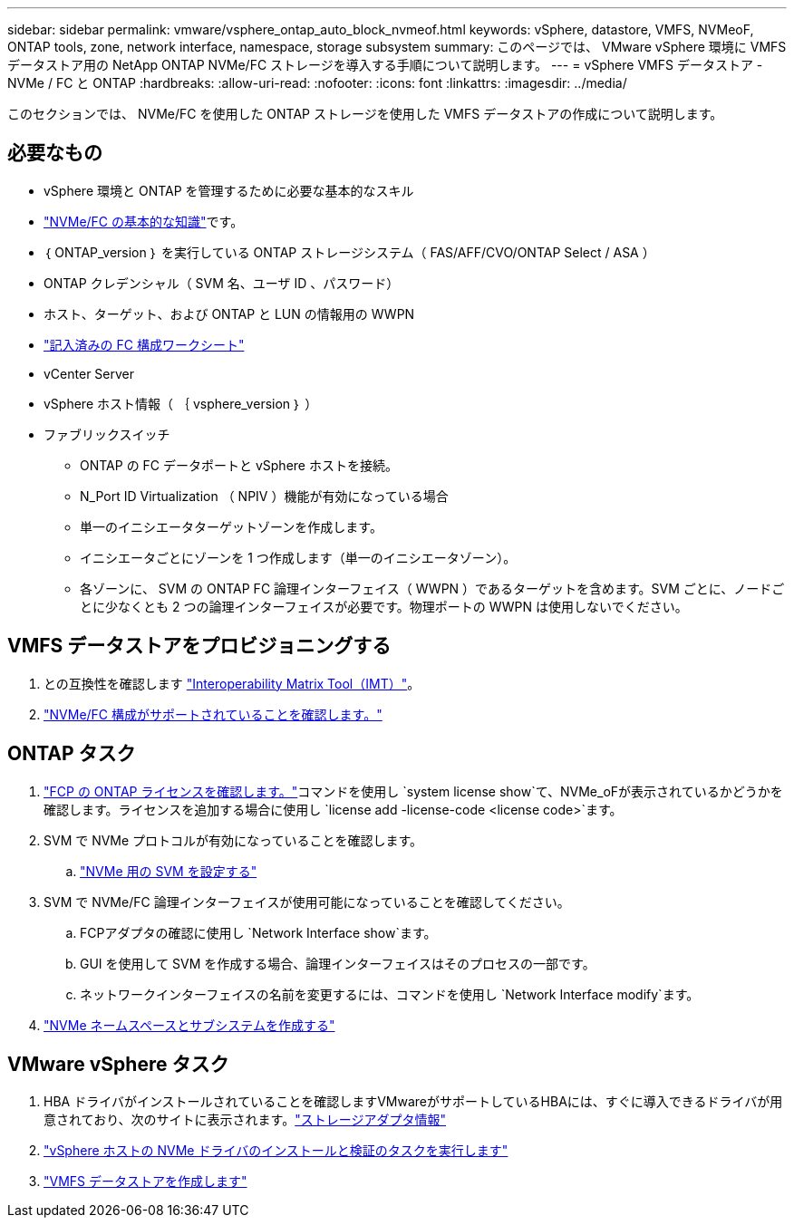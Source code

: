 ---
sidebar: sidebar 
permalink: vmware/vsphere_ontap_auto_block_nvmeof.html 
keywords: vSphere, datastore, VMFS, NVMeoF, ONTAP tools, zone, network interface, namespace, storage subsystem 
summary: このページでは、 VMware vSphere 環境に VMFS データストア用の NetApp ONTAP NVMe/FC ストレージを導入する手順について説明します。 
---
= vSphere VMFS データストア - NVMe / FC と ONTAP
:hardbreaks:
:allow-uri-read: 
:nofooter: 
:icons: font
:linkattrs: 
:imagesdir: ../media/


[role="lead"]
このセクションでは、 NVMe/FC を使用した ONTAP ストレージを使用した VMFS データストアの作成について説明します。



== 必要なもの

* vSphere 環境と ONTAP を管理するために必要な基本的なスキル
* link:++https://techdocs.broadcom.com/us/en/vmware-cis/vsphere/vsphere/7-0/vsphere-storage-7-0/about-vmware-nvme-storage/vmware-nvme-concepts/basic-vmware-nvme-architecture.html++["NVMe/FC の基本的な知識"]です。
* ｛ ONTAP_version ｝ を実行している ONTAP ストレージシステム（ FAS/AFF/CVO/ONTAP Select / ASA ）
* ONTAP クレデンシャル（ SVM 名、ユーザ ID 、パスワード）
* ホスト、ターゲット、および ONTAP と LUN の情報用の WWPN
* link:++https://docs.netapp.com/ontap-9/topic/com.netapp.doc.exp-fc-esx-cpg/GUID-429C4DDD-5EC0-4DBD-8EA8-76082AB7ADEC.html++["記入済みの FC 構成ワークシート"]
* vCenter Server
* vSphere ホスト情報（ ｛ vsphere_version ｝ ）
* ファブリックスイッチ
+
** ONTAP の FC データポートと vSphere ホストを接続。
** N_Port ID Virtualization （ NPIV ）機能が有効になっている場合
** 単一のイニシエータターゲットゾーンを作成します。
** イニシエータごとにゾーンを 1 つ作成します（単一のイニシエータゾーン）。
** 各ゾーンに、 SVM の ONTAP FC 論理インターフェイス（ WWPN ）であるターゲットを含めます。SVM ごとに、ノードごとに少なくとも 2 つの論理インターフェイスが必要です。物理ポートの WWPN は使用しないでください。






== VMFS データストアをプロビジョニングする

. との互換性を確認します https://mysupport.netapp.com/matrix["Interoperability Matrix Tool（IMT）"]。
. link:++https://docs.netapp.com/ontap-9/topic/com.netapp.doc.exp-fc-esx-cpg/GUID-7D444A0D-02CE-4A21-8017-CB1DC99EFD9A.html++["NVMe/FC 構成がサポートされていることを確認します。"]




== ONTAP タスク

. link:https://docs.netapp.com/us-en/ontap-cli-98/system-license-show.html["FCP の ONTAP ライセンスを確認します。"]コマンドを使用し `system license show`て、NVMe_oFが表示されているかどうかを確認します。ライセンスを追加する場合に使用し `license add -license-code <license code>`ます。
. SVM で NVMe プロトコルが有効になっていることを確認します。
+
.. link:++https://docs.netapp.com/ontap-9/topic/com.netapp.doc.dot-cm-sanag/GUID-CDDBD7F4-2089-4466-892F-F2DFF5798B1C.html++["NVMe 用の SVM を設定する"]


. SVM で NVMe/FC 論理インターフェイスが使用可能になっていることを確認してください。
+
.. FCPアダプタの確認に使用し `Network Interface show`ます。
.. GUI を使用して SVM を作成する場合、論理インターフェイスはそのプロセスの一部です。
.. ネットワークインターフェイスの名前を変更するには、コマンドを使用し `Network Interface modify`ます。


. link:++https://docs.netapp.com/ontap-9/topic/com.netapp.doc.dot-cm-sanag/GUID-BBBAB2E4-E106-4355-B95C-C3626DCD5088.html++["NVMe ネームスペースとサブシステムを作成する"]




== VMware vSphere タスク

. HBA ドライバがインストールされていることを確認しますVMwareがサポートしているHBAには、すぐに導入できるドライバが用意されており、次のサイトに表示されます。link:++https://docs.vmware.com/en/VMware-vSphere/7.0/com.vmware.vsphere.storage.doc/GUID-ED20B7BE-0D1C-4BF7-85C9-631D45D96FEC.html++["ストレージアダプタ情報"]
. link:++https://docs.netapp.com/us-en/ontap-sanhost/nvme_esxi_7.html++["vSphere ホストの NVMe ドライバのインストールと検証のタスクを実行します"]
. link:++https://techdocs.broadcom.com/us/en/vmware-cis/vsphere/vsphere/7-0/vsphere-storage-7-0/working-with-datastores-in-vsphere-storage-environment/creating-vsphere-datastores/create-a-vsphere-vmfs-datastore.html++["VMFS データストアを作成します"]

